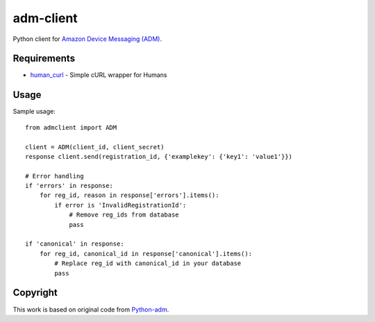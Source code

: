 adm-client
==========
Python client for `Amazon Device Messaging (ADM) <https://developer.amazon.com/public/apis/engage/device-messaging>`_.

Requirements
------------

- `human_curl <https://pypi.python.org/pypi/human_curl/>`_ - Simple cURL wrapper for Humans


Usage
-----

Sample usage::

    from admclient import ADM

    client = ADM(client_id, client_secret)
    response client.send(registration_id, {'examplekey': {'key1': 'value1'}})

    # Error handling
    if 'errors' in response:
        for reg_id, reason in response['errors'].items():
            if error is 'InvalidRegistrationId':
                # Remove reg_ids from database
                pass

    if 'canonical' in response:
        for reg_id, canonical_id in response['canonical'].items():
            # Replace reg_id with canonical_id in your database
            pass



Copyright
---------

This work is based on original code from  `Python-adm <https://github.com/jacobcr/python-adm>`_.



